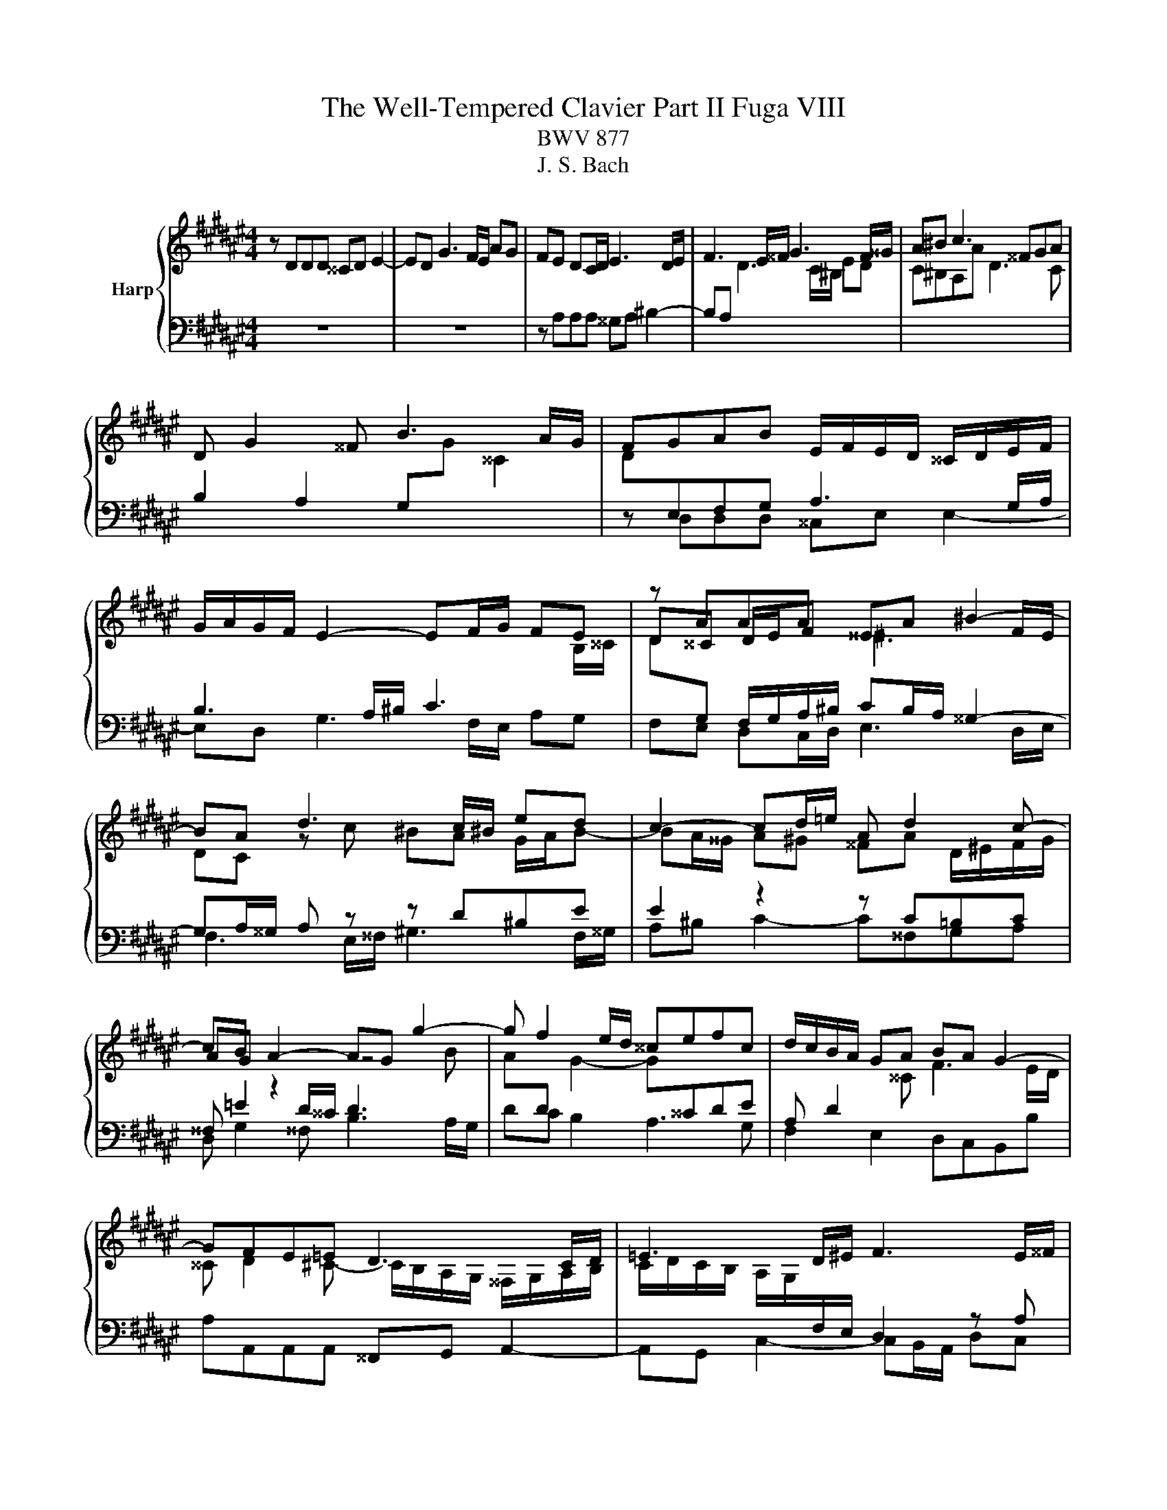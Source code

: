 X:1
T:The Well-Tempered Clavier Part II Fuga VIII
T:BWV 877
T:J. S. Bach
%%score { ( 1 4 5 ) | ( 2 3 ) }
L:1/8
M:4/4
K:F#
V:1 treble nm="Harp"
V:4 treble 
V:5 treble 
V:2 bass 
V:3 bass 
V:1
 z DDD ^^CD E2- | ED G3 F/E/ AG | FE DC/D/ E3 D/E/ | F3 E/^^F/ G3 F/^^G/ | A^B c3 ^^FGA | %5
 D G2 ^^F B3 A/G/ | FGAB E/F/E/D/ ^^C/D/E/F/ | G/A/G/F/ E2- EF/G/ FE | z AAA ^^EA ^B2- | %9
 BA d3 c/^B/ ed | c2- cd/=e/ A d2 c- | cB A2- AG g2- | g f2 e/d/ ^^cefc | d/c/B/A/ GA BA G2- | %14
 GFE=E D3 C/D/ | =E3 D/^E/ F3 E/^^F/ | G z z2 z4 | z8 | z8 | z8 | z ddd ^^cd e2- | ed g3 f/e/ ag | %22
 fa d2- d3 ^^c | d z z2 z4 | z8 | z8 | z4 z ccc | ^Bc d2- dc f2- | f=e/d/ gf ^ec f2- | %29
 f2 e2 f3 =e | d3 c/B/ A2 a2- | ag/^^f/ g4- gf | g3 f ^e4- | ed/c/ BA ^^G2 A2- | A2 ^^G2 A3 ^G | %35
 ^^FcB A2 G c2- | cB/A/ B=e ^^cA g2- | gf/e/ fb ^^ge a/^g/^^f/d/ | %38
 d2- d/f/e/d/ ^^c/e/d/^c/ ^B/d/c/=B/ | A2- AG- G/D/F/A/ d/A/f | e z z b a z z g | %41
 ^^c z z e Ad/c/ dG | F2 E2 Dddd | ^^cd e2- ed g2- | gf/e/ ag f^^c d2- | d2 ^^c2 d4 |] %46
V:2
 z8 | z8 | z A,A,A, ^^G,A, ^B,2- | B,A,[I:staff -1] D3 C/^B,/ ED | C^B,A,A D3 C | %5
[I:staff +1] B,2 A,2 G,[I:staff -1]G ^^C2 | D[I:staff +1]E,F,G, A,3 G,/A,/ | %7
 B,3 A,/^B,/ C3[I:staff -1] B,/^^C/ | D[I:staff +1]G, F,/G,/A,/^B,/ CB,/A,/ ^^G,2- | %9
 G,A,/^^G,/ A, z z D^B,E | E2 z2 z C=B,C | ^^F, =E2 D/^^C/ D3[I:staff -1] B | %12
 A[I:staff +1]D[I:staff -1] G2- G[I:staff +1]^^CDE | A, D2[I:staff -1] ^^C F3 E/D/ | %14
 ^^C D2 ^C- C/B,/A,/G,/ ^^F,/G,/A,/B,/ | C/D/C/B,/ A,/G,/[I:staff +1]F,/E,/ D,2 z A, | %16
 D/=E/D/C/ B,/C/D- D/C/B,/A,/ G,/A,/B,/G,/ | A,[I:staff -1]D[I:staff +1]G,[I:staff -1]G C4- | %18
 CCCC A,B, C2- | CB, =E2- ED/C/ FE | D[I:staff +1]^^F,G,^^G, A,3 ^G,/A,/ | B,3 A,/^B,/ C3 B,/^^C/ | %22
 D2- D/=E/D/C/ B,2- B,A,/G,/ | A,[I:staff -1]=EEE D^E^^FG | AG ^^F2 G ^F2 E/D/ | %25
 ^^C D2 C/^B,/ C2[I:staff +1] ^C2- | CB,/A,/ B,=E CA,DE | D C2 =C ^C2- CD | %28
 ^B,C =D2 C^D/E/[I:staff -1] F/G/=A- | AG/F/ G2 F[I:staff +1] z z2 | z8 | z DDD CD =E2- | %32
 ED[I:staff -1] G2- GF/^E/ AG | F>E DC ^B,2 C2 |[I:staff +1] ^B,D/A,/ B,2 A,B, C2- | %35
 C^^F,G,A, D, G,2 F, | B,3 A,/G,/ A, D2 ^^C |[K:treble] F3 E/D/ E A2 G | ^^FD G2- G^F- F/F/E/D/ | %39
[K:bass] ^^C/E/D/^C/ ^B,=B, A,2 z ^B, | E z z E A, z z D | E z z ^^C DA,/G,/ A,B, | %42
 A,2 G,2 F,A,A,A, | B,A, G,2- G,A, E,2- | E,F,/G,/ D,E, F,B, A,D,/=F,/ | %45
 F,=F,/D,/ A,[I:staff -1]E D4 |] %46
V:3
 x8 | x8 | x8 | x8 | x8 | x8 | z D,D,D, ^^C,E, E,2- | E,D, G,3 F,/E,/ A,G, | %8
 F,E, D,C,/D,/ E,3 D,/E,/ | F,3 E,/^^F,/ ^G,3 F,/^^G,/ | A,^B, C2- C^^F,G,A, | %11
 D, G,2 ^^F, B,3 A,/G,/ | DC B,2 A,3 G, | F,2 E,2 D,C,B,,B, | A,A,,A,,A,, ^^F,,G,, A,,2- | %15
 A,,G,, C,2- C,B,,/A,,/ D,C, | B,,>A,, G,,/A,,/B,,/G,,/ C,D,^^E,C, | %17
 F,3 E,/D,/ E,/G,/C,/D,/ E,/F,/G,/E,/ | F,E,/D,/ C,/D,/=E,/C,/ D,2- D,/D,,/E,,/^^F,,/ | %19
 G,,2- G,,^^F,,/G,,/ A,,2- A,,G,,/A,,/ | B,,4 A,,^B,, ^^C,B,,/C,/ | D,^^C,/D,/ E,2- E,D,/E,/ F,2- | %22
 F,E,/^^F,/ G,2- G,^F, =E,2 | D,2 C,2 B,,3 A,,/G,,/ | ^^F,,D,D,D, ^^C,D, E,2 | %25
 E,D, G,3 F,/E,/ A,G, | ^^F,D, G,2- G,^^F,/^E,/ F,^F,- | F,=E,F,G, A,3 G,/F,/ | %28
 G,A, =B,2- B,A,/G,/ A,^B, | C2 C,2 F,/E,/F,/G,/ A,/F,/G,/A,/ | %30
 B,/C/D/B,/ C/B,/A,/G,/ F,/G,/F,/=E,/ D,/C,/B,,/A,,/ | B,,B,/A,/ B,C/B,/ A,2 =A,2 | %32
 G,2- G,/F,/=E,/D,/ ^^C,3 ^B,,/A,,/ | D,D,,D,E, F,E,/D,/ C,/^B,,/A,,/C,/ | E,,4 A,, z z2 | x8 | %36
 x8 |[K:treble] x8 | x8 |[K:bass] z4 z D,D,D, | ^^C,D, E,2- E,D, G,2- | %41
 G,F,/E,/ A,G, F,D,/E,/ F,G, | A,2 A,,2 D,4- | D,D,/^^C,/ D,/F,/E,/D,/ C,F, z/ B,,/A,,/G,,/ | %44
 A,,>G,, F,,A,, D,E,F,^^G,, | A,,4 D,,4 |] %46
V:4
 x8 | x8 | x8 | x8 | x8 | x8 | x8 | x8 | D^^C D/E/F ^E3 F/E/ | DC z c ^BA G/A/B- | %10
 BA/^^G/ A^G ^^FA D/^E/F/G/ | AG z2 z4 | x8 | x8 | x8 | x8 | z GGG =EF G2- | GF B3 A/G/ cB | %18
 AG/E/ EG- GF/G/ A2- | AG/^^F/ GA/B/ c4- | cB/A/ B/G/F/^E/ F>F E/F/G- | GF z f e z z e | %22
 d^c- cB/A/ G/D/G GG | ^^FG A2- AG c2- | cB/A/ dc BA G2- | GF E2- EA/G/ FE | Dd d/B/A/G/ A3 =A | %27
 G2 =AG/F/ =EF/G/ A2 | G3 =A/B/ c3 d | cBBB AB c2- | cB e3 d/c/ fe | d2 z G AB c2- | %32
 cB/A/ B2- BA/G/ A2 | A>G FE D/E/F EF/^^D/ | E3 D CDE=E | D3 C[I:staff +1] B,2 A,[I:staff -1]A | %36
 DG/^^F/ G2- G[I:staff +1]^F^E[I:staff -1]^e | Ad/^^c/ d2- d^c/^B/ c2- | c/c/B/A/ B2 A2 G2- | %39
 G/G/F/E/ D/F/E/D/ ^^C[I:staff +1]D[I:staff -1] z ^^G | A z z ^^c f z z B | A z z F FF/E/ DE- | %42
 E D2 ^^C DF/E/ F/A/G/F/ | E/G/F/A/ B/A/B- BA z/ d/^^c/^B/ | ^^cd/e/ fc dG F/E/F- | %45
 FG/F/ E/F/G ^^F4 |] %46
V:5
 x8 | x8 | x8 | x8 | x8 | x8 | x8 | x8 | x8 | x8 | x8 | x8 | x8 | x8 | x8 | x8 | x8 | x8 | x8 | %19
 x8 | x8 | x8 | x8 | x8 | x8 | x8 | x8 | x8 | x8 | x8 | x8 | x8 | x8 | x8 | x8 | x8 | x8 | x8 | %38
 x8 | x8 | x8 | x8 | x8 | x8 | x8 | A4 A4 |] %46

